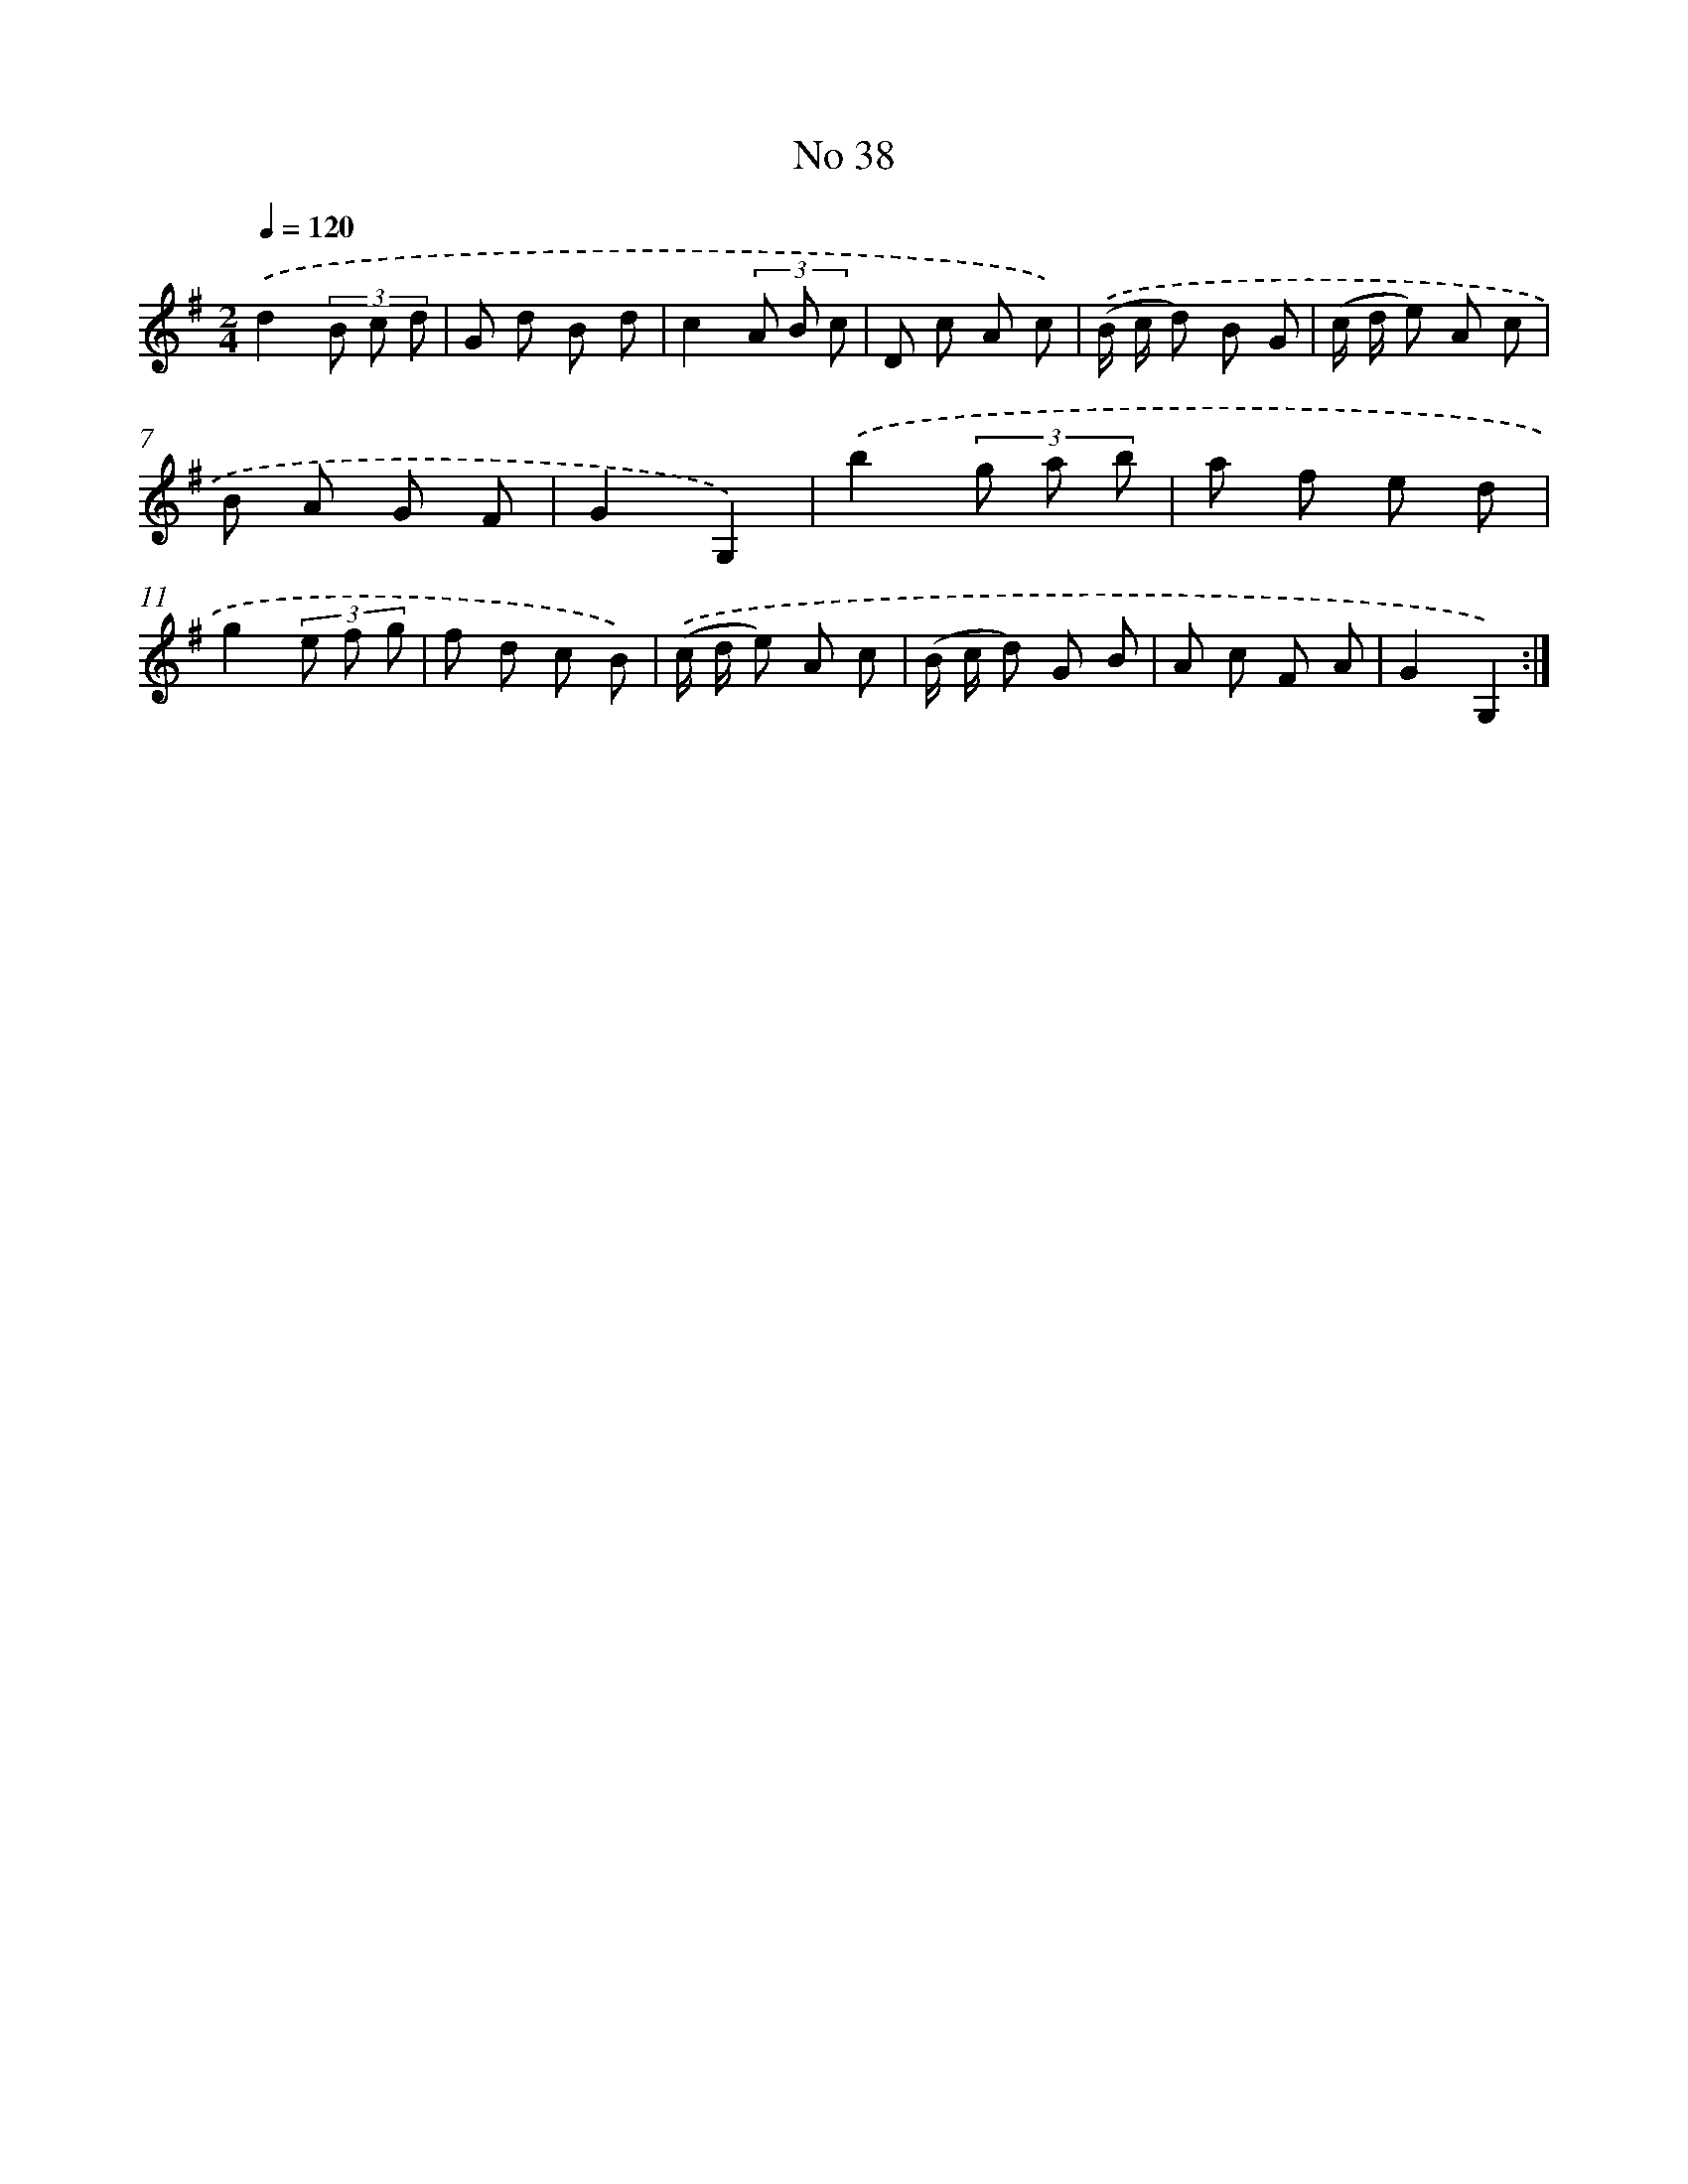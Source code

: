 X: 13494
T: No 38
%%abc-version 2.0
%%abcx-abcm2ps-target-version 5.9.1 (29 Sep 2008)
%%abc-creator hum2abc beta
%%abcx-conversion-date 2018/11/01 14:37:34
%%humdrum-veritas 2665184362
%%humdrum-veritas-data 2523442514
%%continueall 1
%%barnumbers 0
L: 1/8
M: 2/4
Q: 1/4=120
K: G clef=treble
.('d2(3B c d |
G d B d |
c2(3A B c |
D c A c) |
.('(B/ c/ d) B G |
(c/ d/ e) A c |
B A G F |
G2G,2) |
.('b2(3g a b |
a f e d |
g2(3e f g |
f d c B) |
.('(c/ d/ e) A c |
(B/ c/ d) G B |
A c F A |
G2G,2) :|]
